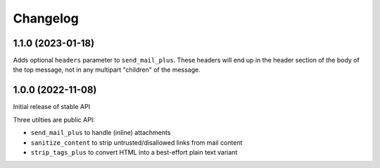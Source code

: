 =========
Changelog
=========

1.1.0 (2023-01-18)
==================

Adds optional ``headers`` parameter to ``send_mail_plus``. These headers will
end up in the header section of the body of the top message, not in any
multipart "children" of the message.

1.0.0 (2022-11-08)
==================

Initial release of stable API

Three utilties are public API:

* ``send_mail_plus`` to handle (inline) attachments
* ``sanitize_content`` to strip untrusted/disallowed links from mail content
* ``strip_tags_plus`` to convert HTML into a best-effort plain text variant
